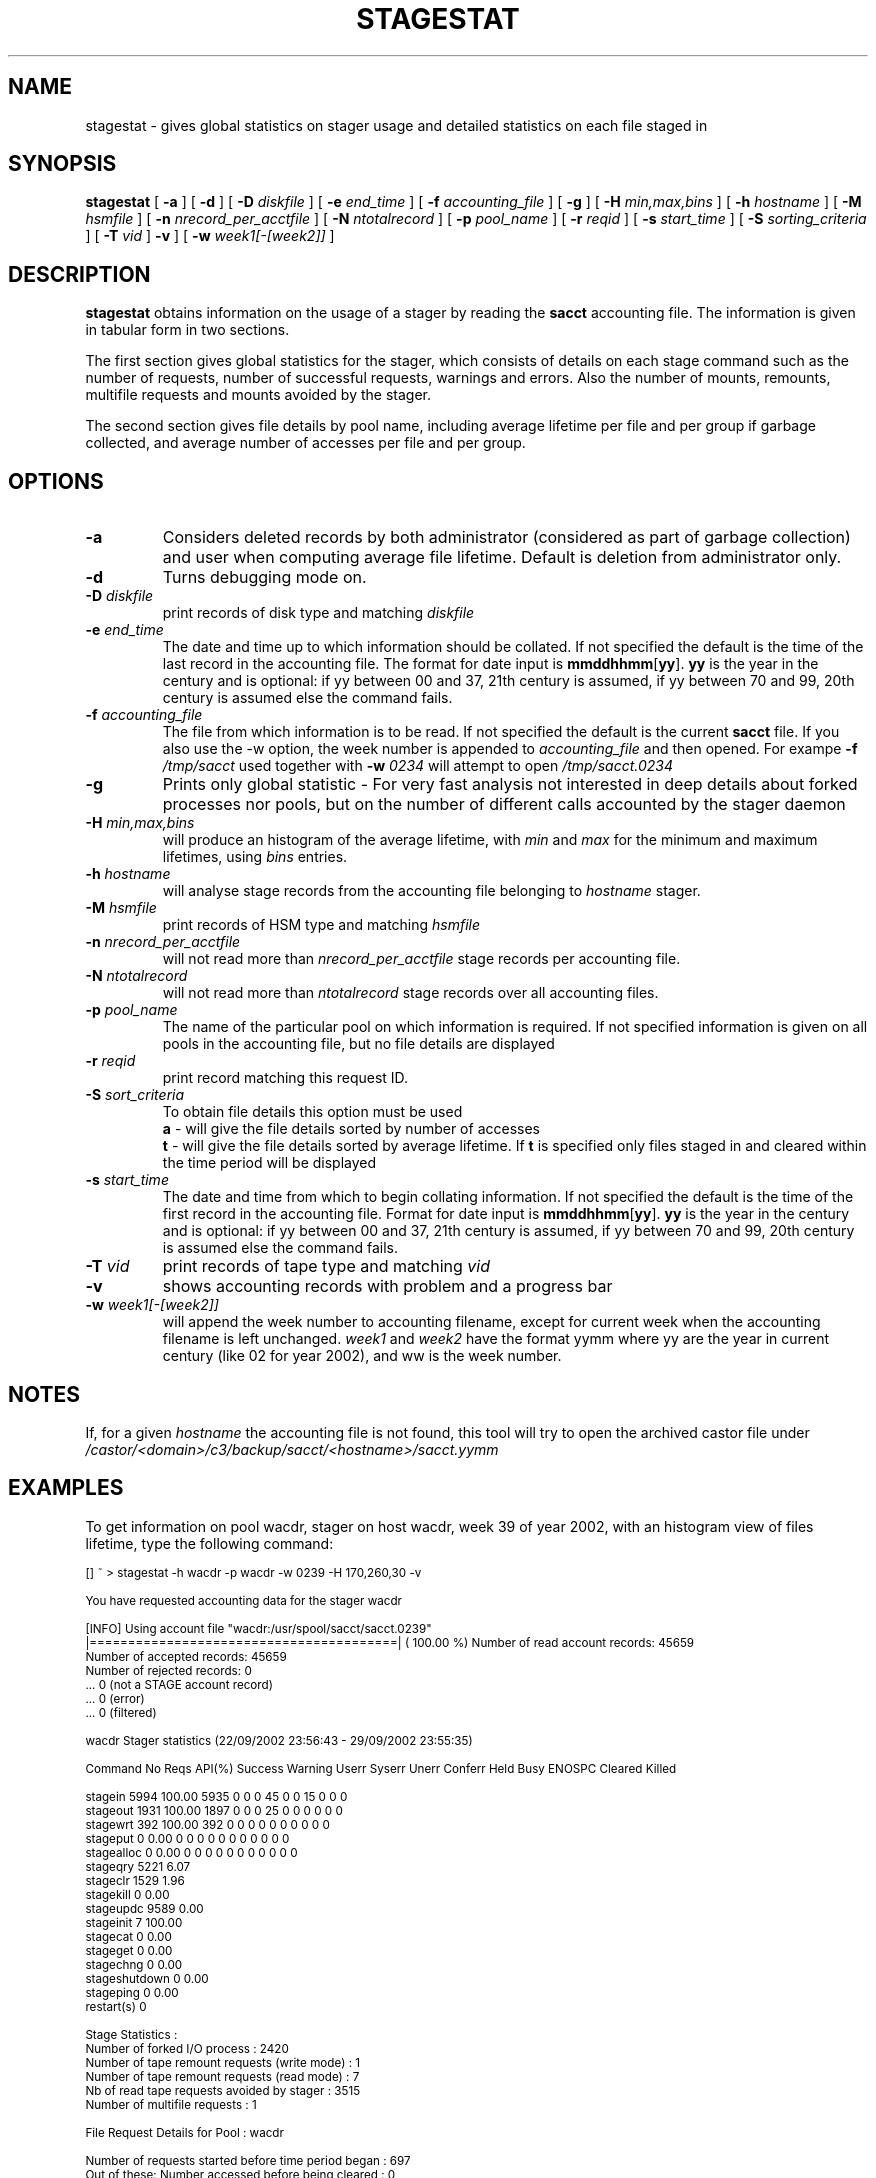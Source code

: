 .\" $Id: stagestat.man,v 1.19 2003/08/28 13:11:38 jdurand Exp $
.\"
.\" @(#)$RCSfile: stagestat.man,v $ $Revision: 1.19 $ $Date: 2003/08/28 13:11:38 $ CERN IT-PDP/DM Jean-Philippe Baud Jean-Damien Durand
.\" Copyright (C) 1995-2002 by CERN/IT/DS/HSM
.\" All rights reserved
.\"
.TH STAGESTAT "1" "$Date: 2003/08/28 13:11:38 $" "CASTOR" "Stager User Commands"
.SH NAME
stagestat \- gives global statistics on stager usage and detailed statistics on
each file staged in 
.SH SYNOPSIS
.B stagestat
[
.BI \-a
] [
.BI \-d
] [
.BI \-D " diskfile"
] [
.BI \-e " end_time"
] [
.BI \-f " accounting_file"
] [
.BI \-g
] [
.BI \-H " min,max,bins"
] [
.BI \-h " hostname"
] [
.BI \-M " hsmfile"
] [
.BI \-n " nrecord_per_acctfile"
] [
.BI \-N " ntotalrecord"
] [
.BI \-p " pool_name"
] [
.BI \-r " reqid"
] [
.BI \-s " start_time"
] [
.BI \-S " sorting_criteria"
] [
.BI \-T " vid"
]
.BI \-v
] [
.BI \-w " week1[\-[week2]]"
]
.SH DESCRIPTION
.B stagestat
obtains information on the usage of a stager by reading the 
.B sacct
accounting file.  The information is given in tabular form in two 
sections.

The first section gives global statistics for the stager, which consists
of details on each stage command such as the number of requests, number 
of successful requests, warnings and errors. Also the number of mounts,
remounts, multifile requests and mounts avoided by the stager.

The second section gives file details by pool name, including
average lifetime per file and per group if garbage collected, and 
average number of accesses per file and per group.
.SH OPTIONS
.TP
.BI \-a
Considers deleted records by both administrator (considered as part of garbage collection) and user when computing average file lifetime. Default is deletion from administrator only.
.TP
.BI \-d
Turns debugging mode on.
.TP
.BI \-D " diskfile"
print records of disk type and matching
.I diskfile
.TP
.BI \-e " end_time"
The date and time up to which information should be collated.  If not
specified the default is the time of the last record in the accounting 
file.  The format for date input is
.BR mmddhhmm [ yy ].
.B yy
is the year in the century and is optional:
if yy between 00 and 37, 21th century is assumed,
if yy between 70 and 99, 20th century is assumed
else the command fails.
.TP
.BI \-f " accounting_file"
The file from which information is to be read.  If not specified the 
default is the current 
.B sacct
file. If you also use the \-w option, the week number is appended to
.I accounting_file
and then opened. For exampe
.BI \-f " /tmp/sacct"
used together with
.BI \-w " 0234"
will attempt to open
.I /tmp/sacct.0234
.TP
.BI \-g
Prints only global statistic \- For very fast analysis not interested in deep details about forked processes nor pools, but on the number of different calls accounted by the stager daemon
.TP
.BI \-H " min,max,bins"
will produce an histogram of the average lifetime, with
.I min
and
.I max
for the minimum and maximum lifetimes, using
.I bins
entries.
.TP
.BI \-h " hostname"
will analyse stage records from the accounting file belonging to 
.I hostname
stager.
.TP
.BI \-M " hsmfile"
print records of HSM type and matching
.I hsmfile
.TP
.BI \-n " nrecord_per_acctfile"
will not read more than
.I nrecord_per_acctfile
stage records per accounting file.
.TP
.BI \-N " ntotalrecord"
will not read more than
.I ntotalrecord
stage records over all accounting files.
.TP
.BI \-p " pool_name"
The name of the particular pool on which information is required.  If not 
specified information is given on all pools in the accounting file, but no 
file details are displayed
.TP
.BI \-r " reqid"
print record matching this request ID.
.TP
.BI \-S " sort_criteria"
To obtain file details this option must be used 
.br
.B a 
\- will give the file details sorted by number of accesses
.br
.B t
\- will give the file details sorted by average lifetime.  If
.B t
is specified only files staged in and cleared within the time period
will be displayed
.TP
.BI \-s " start_time"
The date and time from which to begin collating information.  If not
specified the default is the time of the first record in the accounting
file.  Format for date input is
.BR mmddhhmm [ yy ].
.B yy
is the year in the century and is optional:
if yy between 00 and 37, 21th century is assumed,
if yy between 70 and 99, 20th century is assumed
else the command fails.
.TP
.BI \-T " vid"
print records of tape type and matching
.I vid
.TP
.BI \-v
shows accounting records with problem and a progress bar
.TP
.BI \-w " week1[\-[week2]]"
will append the week number to accounting filename, except for current week when the accounting filename is left unchanged.
.I week1
and
.I week2
have the format yymm where yy are the year in current century (like 02 for year 2002), and ww is the week number.

.SH NOTES
If, for a given
.I hostname
the accounting file is not found, this tool will try to open the archived castor file under
.I /castor/<domain>/c3/backup/sacct/<hostname>/sacct.yymm

.SH EXAMPLES
To get information on pool wacdr, stager on host wacdr, week 39 of year 2002, with an histogram view of files lifetime, type the following command:
.ft CW
.nf
.sp
\s-2
[] ~ > stagestat -h wacdr -p wacdr -w 0239 -H 170,260,30 -v     

You have requested accounting data for the stager wacdr

[INFO] Using account file "wacdr:/usr/spool/sacct/sacct.0239"
|========================================| ( 100.00 %) \
Number of read account records:      45659
Number of     accepted records:      45659
Number of     rejected records:          0
                                ...          0 (not a STAGE account record)
                                ...          0 (error)
                                ...          0 (filtered)

        wacdr Stager statistics (22/09/2002 23:56:43  -  29/09/2002 23:55:35)

Command    No Reqs API(%) Success Warning Userr Syserr Unerr Conferr Held Busy ENOSPC Cleared Killed

stagein       5994 100.00    5935       0     0      0    45       0    0   15      0       0      0
stageout      1931 100.00    1897       0     0      0    25       0    0    0      0       0      0
stagewrt       392 100.00     392       0     0      0     0       0    0    0      0       0      0
stageput         0   0.00       0       0     0      0     0       0    0    0      0       0      0
stagealloc       0   0.00       0       0     0      0     0       0    0    0      0       0      0
stageqry      5221   6.07
stageclr      1529   1.96
stagekill        0   0.00
stageupdc     9589   0.00
stageinit        7 100.00
stagecat         0   0.00
stageget         0   0.00
stagechng        0   0.00
stageshutdown    0   0.00
stageping        0   0.00
restart(s)       0

Stage Statistics :
        Number of forked I/O process                                    :        2420
        Number of tape remount requests (write mode)                    :           1
        Number of tape remount requests (read  mode)                    :           7
        Nb of read tape requests avoided by stager                      :        3515
        Number of multifile requests                                    :           1

File Request Details for Pool :      wacdr

Number of requests started before time period began                     :         697
Out of these:   Number accessed before being cleared                    :           0
                Number accessed but not cleared during time period      :         697

Number of requests started after beginning of time period               :        3700
Out of these:   Number accessed but not cleared                         :        3697
                Number accessed and then cleared                        :           3

Average number of file accesses                                         :           1.90
Average lifetime of staged and then garbaged file using creation time   :         207.34 hours
Number of files used in this calculation                                :        1331
Standard deviation of lifetime                                          :          21.20 hours



Histogram of the lifetime of files garbage collected for the pool wacdr
The number of entries for this  histogram is: 1331

The number of underflows is:   0         the number of overflows is:  0

for   170.00<lifetime<  173.00     0 
for   173.00<lifetime<  176.00     0 
for   176.00<lifetime<  179.00     0 
for   179.00<lifetime<  182.00    24    *******
for   182.00<lifetime<  185.00    70    **********************
for   185.00<lifetime<  188.00    93    ******************************
for   188.00<lifetime<  191.00   154    **************************************************
for   191.00<lifetime<  194.00   132    ******************************************
for   194.00<lifetime<  197.00   122    ***************************************
for   197.00<lifetime<  200.00    91    *****************************
for   200.00<lifetime<  203.00    51    ****************
for   203.00<lifetime<  206.00    67    *********************
for   206.00<lifetime<  209.00    68    **********************
for   209.00<lifetime<  212.00    34    ***********
for   212.00<lifetime<  215.00    37    ************
for   215.00<lifetime<  218.00    26    ********
for   218.00<lifetime<  221.00    44    **************
for   221.00<lifetime<  224.00    33    **********
for   224.00<lifetime<  227.00    22    *******
for   227.00<lifetime<  230.00    14    ****
for   230.00<lifetime<  233.00    11    ***
for   233.00<lifetime<  236.00     9    **
for   236.00<lifetime<  239.00    20    ******
for   239.00<lifetime<  242.00    18    *****
for   242.00<lifetime<  245.00    50    ****************
for   245.00<lifetime<  248.00    59    *******************
for   248.00<lifetime<  251.00    44    **************
for   251.00<lifetime<  254.00    30    *********
for   254.00<lifetime<  257.00     8    **
for   257.00<lifetime<  260.00     0 
for   260.00<lifetime<  263.00     0 
\s+2
.ft
.LP
.fi

.SH RETURN CODES
\
.br
0	Ok.
.br
1	User error.
.br
2	System error.
.br
3	Unknown error.

.SH AUTHOR
\fBCASTOR\fP Team <castor.support@cern.ch>
